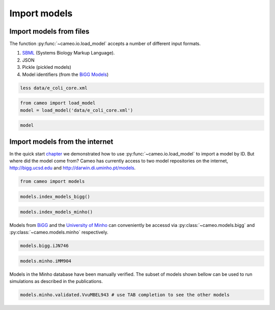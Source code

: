 Import models
=============

Import models from files
------------------------

The function :py:func:`~cameo.io.load_model` accepts a number of
different input formats.

1. `SBML <http://sbml.org/>`__ (Systems Biology Markup Language).
2. JSON
3. Pickle (pickled models)
4. Model identifiers (from the `BiGG Models <http://bigg.ucsd.edu>`__)

.. code:: ipython3

    less data/e_coli_core.xml

.. code:: ipython3

    from cameo import load_model
    model = load_model('data/e_coli_core.xml')

.. code:: ipython3

    model




.. raw:: html

    
    <table>
        <tr>
            <td><strong>Name</strong></td>
            <td>e_coli_core</td>
        </tr><tr>
            <td><strong>Memory address</strong></td>
            <td>0x01102bfdd8</td>
        </tr><tr>
            <td><strong>Number of metabolites</strong></td>
            <td>72</td>
        </tr><tr>
            <td><strong>Number of reactions</strong></td>
            <td>95</td>
        </tr><tr>
            <td><strong>Objective expression</strong></td>
            <td>-1.0*Biomass_Ecoli_core_w_GAM_reverse_1a29b + 1.0*Biomass_Ecoli_core_w_GAM</td>
        </tr><tr>
            <td><strong>Compartments</strong></td>
            <td>extracellular space, cytosol</td>
        </tr>
      </table>



Import models from the internet
-------------------------------

In the quick start `chapter <1-quick-start.ipynb>`__ we demonstrated how
to use :py:func:`~cameo.io.load_model` to import a model by ID. But
where did the model come from? Cameo has currently access to two model
repositories on the internet, http://bigg.ucsd.edu and
http://darwin.di.uminho.pt/models.

.. code:: ipython3

    from cameo import models

.. code:: ipython3

    models.index_models_bigg()




.. raw:: html

    <div>
    <style scoped>
        .dataframe tbody tr th:only-of-type {
            vertical-align: middle;
        }
    
        .dataframe tbody tr th {
            vertical-align: top;
        }
    
        .dataframe thead th {
            text-align: right;
        }
    </style>
    <table border="1" class="dataframe">
      <thead>
        <tr style="text-align: right;">
          <th></th>
          <th>bigg_id</th>
          <th>gene_count</th>
          <th>metabolite_count</th>
          <th>organism</th>
          <th>reaction_count</th>
        </tr>
      </thead>
      <tbody>
        <tr>
          <th>0</th>
          <td>e_coli_core</td>
          <td>137</td>
          <td>72</td>
          <td>Escherichia coli str. K-12 substr. MG1655</td>
          <td>95</td>
        </tr>
        <tr>
          <th>1</th>
          <td>iAB_RBC_283</td>
          <td>346</td>
          <td>342</td>
          <td>Homo sapiens</td>
          <td>469</td>
        </tr>
        <tr>
          <th>2</th>
          <td>iAF1260</td>
          <td>1261</td>
          <td>1668</td>
          <td>Escherichia coli str. K-12 substr. MG1655</td>
          <td>2382</td>
        </tr>
        <tr>
          <th>3</th>
          <td>iAF1260b</td>
          <td>1261</td>
          <td>1668</td>
          <td>Escherichia coli str. K-12 substr. MG1655</td>
          <td>2388</td>
        </tr>
        <tr>
          <th>4</th>
          <td>iAF692</td>
          <td>692</td>
          <td>628</td>
          <td>Methanosarcina barkeri str. Fusaro</td>
          <td>690</td>
        </tr>
        <tr>
          <th>5</th>
          <td>iAF987</td>
          <td>987</td>
          <td>1109</td>
          <td>Geobacter metallireducens GS-15</td>
          <td>1285</td>
        </tr>
        <tr>
          <th>6</th>
          <td>iAPECO1_1312</td>
          <td>1313</td>
          <td>1942</td>
          <td>Escherichia coli APEC O1</td>
          <td>2735</td>
        </tr>
        <tr>
          <th>7</th>
          <td>iAT_PLT_636</td>
          <td>636</td>
          <td>738</td>
          <td>Homo sapiens</td>
          <td>1008</td>
        </tr>
        <tr>
          <th>8</th>
          <td>iB21_1397</td>
          <td>1337</td>
          <td>1943</td>
          <td>Escherichia coli BL21(DE3)</td>
          <td>2741</td>
        </tr>
        <tr>
          <th>9</th>
          <td>iBWG_1329</td>
          <td>1329</td>
          <td>1949</td>
          <td>Escherichia coli BW2952</td>
          <td>2741</td>
        </tr>
        <tr>
          <th>10</th>
          <td>ic_1306</td>
          <td>1307</td>
          <td>1936</td>
          <td>Escherichia coli CFT073</td>
          <td>2726</td>
        </tr>
        <tr>
          <th>11</th>
          <td>iCHOv1</td>
          <td>1766</td>
          <td>4456</td>
          <td>Cricetulus griseus</td>
          <td>6663</td>
        </tr>
        <tr>
          <th>12</th>
          <td>iE2348C_1286</td>
          <td>1287</td>
          <td>1919</td>
          <td>Escherichia coli O127:H6 str. E2348/69</td>
          <td>2703</td>
        </tr>
        <tr>
          <th>13</th>
          <td>iEC042_1314</td>
          <td>1314</td>
          <td>1926</td>
          <td>Escherichia coli 042</td>
          <td>2714</td>
        </tr>
        <tr>
          <th>14</th>
          <td>iEC55989_1330</td>
          <td>1330</td>
          <td>1953</td>
          <td>Escherichia coli 55989</td>
          <td>2756</td>
        </tr>
        <tr>
          <th>15</th>
          <td>iECABU_c1320</td>
          <td>1320</td>
          <td>1942</td>
          <td>Escherichia coli ABU 83972</td>
          <td>2731</td>
        </tr>
        <tr>
          <th>16</th>
          <td>iECB_1328</td>
          <td>1329</td>
          <td>1951</td>
          <td>Escherichia coli B str. REL606</td>
          <td>2748</td>
        </tr>
        <tr>
          <th>17</th>
          <td>iECBD_1354</td>
          <td>1354</td>
          <td>1952</td>
          <td>Escherichia coli 'BL21-Gold(DE3)pLysS AG'</td>
          <td>2748</td>
        </tr>
        <tr>
          <th>18</th>
          <td>iECD_1391</td>
          <td>1333</td>
          <td>1943</td>
          <td>Escherichia coli BL21(DE3)</td>
          <td>2741</td>
        </tr>
        <tr>
          <th>19</th>
          <td>iECDH10B_1368</td>
          <td>1327</td>
          <td>1947</td>
          <td>Escherichia coli str. K-12 substr. DH10B</td>
          <td>2742</td>
        </tr>
        <tr>
          <th>20</th>
          <td>iEcDH1_1363</td>
          <td>1363</td>
          <td>1949</td>
          <td>Escherichia coli DH1</td>
          <td>2750</td>
        </tr>
        <tr>
          <th>21</th>
          <td>iECDH1ME8569_1439</td>
          <td>1439</td>
          <td>1950</td>
          <td>Escherichia coli DH1</td>
          <td>2755</td>
        </tr>
        <tr>
          <th>22</th>
          <td>iEcE24377_1341</td>
          <td>1341</td>
          <td>1972</td>
          <td>Escherichia coli O139:H28 str. E24377A</td>
          <td>2763</td>
        </tr>
        <tr>
          <th>23</th>
          <td>iECED1_1282</td>
          <td>1279</td>
          <td>1929</td>
          <td>Escherichia coli ED1a</td>
          <td>2706</td>
        </tr>
        <tr>
          <th>24</th>
          <td>iECH74115_1262</td>
          <td>1262</td>
          <td>1918</td>
          <td>Escherichia coli O157:H7 str. EC4115</td>
          <td>2694</td>
        </tr>
        <tr>
          <th>25</th>
          <td>iEcHS_1320</td>
          <td>1321</td>
          <td>1963</td>
          <td>Escherichia coli HS</td>
          <td>2753</td>
        </tr>
        <tr>
          <th>26</th>
          <td>iECIAI1_1343</td>
          <td>1343</td>
          <td>1968</td>
          <td>Escherichia coli IAI1</td>
          <td>2765</td>
        </tr>
        <tr>
          <th>27</th>
          <td>iECIAI39_1322</td>
          <td>1321</td>
          <td>1953</td>
          <td>Escherichia coli IAI39</td>
          <td>2721</td>
        </tr>
        <tr>
          <th>28</th>
          <td>iECNA114_1301</td>
          <td>1301</td>
          <td>1927</td>
          <td>Escherichia coli NA114</td>
          <td>2718</td>
        </tr>
        <tr>
          <th>29</th>
          <td>iECO103_1326</td>
          <td>1327</td>
          <td>1958</td>
          <td>Escherichia coli O103:H2 str. 12009</td>
          <td>2758</td>
        </tr>
        <tr>
          <th>...</th>
          <td>...</td>
          <td>...</td>
          <td>...</td>
          <td>...</td>
          <td>...</td>
        </tr>
        <tr>
          <th>54</th>
          <td>iLF82_1304</td>
          <td>1302</td>
          <td>1938</td>
          <td>Escherichia coli LF82</td>
          <td>2726</td>
        </tr>
        <tr>
          <th>55</th>
          <td>iLJ478</td>
          <td>482</td>
          <td>570</td>
          <td>Thermotoga maritima MSB8</td>
          <td>652</td>
        </tr>
        <tr>
          <th>56</th>
          <td>iML1515</td>
          <td>1516</td>
          <td>1877</td>
          <td>Escherichia coli str. K-12 substr. MG1655</td>
          <td>2712</td>
        </tr>
        <tr>
          <th>57</th>
          <td>iMM1415</td>
          <td>1375</td>
          <td>2775</td>
          <td>Mus musculus</td>
          <td>3726</td>
        </tr>
        <tr>
          <th>58</th>
          <td>iMM904</td>
          <td>905</td>
          <td>1226</td>
          <td>Saccharomyces cerevisiae S288C</td>
          <td>1577</td>
        </tr>
        <tr>
          <th>59</th>
          <td>iND750</td>
          <td>750</td>
          <td>1059</td>
          <td>Saccharomyces cerevisiae S288C</td>
          <td>1266</td>
        </tr>
        <tr>
          <th>60</th>
          <td>iNF517</td>
          <td>516</td>
          <td>650</td>
          <td>Lactococcus lactis subsp. cremoris MG1363</td>
          <td>754</td>
        </tr>
        <tr>
          <th>61</th>
          <td>iNJ661</td>
          <td>661</td>
          <td>825</td>
          <td>Mycobacterium tuberculosis H37Rv</td>
          <td>1025</td>
        </tr>
        <tr>
          <th>62</th>
          <td>iNRG857_1313</td>
          <td>1311</td>
          <td>1943</td>
          <td>Escherichia coli O83:H1 str. NRG 857C</td>
          <td>2735</td>
        </tr>
        <tr>
          <th>63</th>
          <td>iPC815</td>
          <td>815</td>
          <td>1552</td>
          <td>Yersinia pestis CO92</td>
          <td>1961</td>
        </tr>
        <tr>
          <th>64</th>
          <td>iRC1080</td>
          <td>1086</td>
          <td>1706</td>
          <td>Chlamydomonas reinhardtii</td>
          <td>2191</td>
        </tr>
        <tr>
          <th>65</th>
          <td>iS_1188</td>
          <td>1188</td>
          <td>1914</td>
          <td>Shigella flexneri 2a str. 2457T</td>
          <td>2619</td>
        </tr>
        <tr>
          <th>66</th>
          <td>iSB619</td>
          <td>619</td>
          <td>655</td>
          <td>Staphylococcus aureus subsp. aureus N315</td>
          <td>743</td>
        </tr>
        <tr>
          <th>67</th>
          <td>iSbBS512_1146</td>
          <td>1147</td>
          <td>1910</td>
          <td>Shigella boydii CDC 3083-94</td>
          <td>2591</td>
        </tr>
        <tr>
          <th>68</th>
          <td>iSBO_1134</td>
          <td>1134</td>
          <td>1908</td>
          <td>Shigella boydii Sb227</td>
          <td>2591</td>
        </tr>
        <tr>
          <th>69</th>
          <td>iSDY_1059</td>
          <td>1059</td>
          <td>1888</td>
          <td>Shigella dysenteriae Sd197</td>
          <td>2539</td>
        </tr>
        <tr>
          <th>70</th>
          <td>iSF_1195</td>
          <td>1195</td>
          <td>1917</td>
          <td>Shigella flexneri 2a str. 301</td>
          <td>2630</td>
        </tr>
        <tr>
          <th>71</th>
          <td>iSFV_1184</td>
          <td>1184</td>
          <td>1917</td>
          <td>Shigella flexneri 5 str. 8401</td>
          <td>2621</td>
        </tr>
        <tr>
          <th>72</th>
          <td>iSFxv_1172</td>
          <td>1169</td>
          <td>1918</td>
          <td>Shigella flexneri 2002017</td>
          <td>2638</td>
        </tr>
        <tr>
          <th>73</th>
          <td>iSSON_1240</td>
          <td>1240</td>
          <td>1936</td>
          <td>Shigella sonnei Ss046</td>
          <td>2693</td>
        </tr>
        <tr>
          <th>74</th>
          <td>iUMN146_1321</td>
          <td>1319</td>
          <td>1942</td>
          <td>Escherichia coli UM146</td>
          <td>2735</td>
        </tr>
        <tr>
          <th>75</th>
          <td>iUMNK88_1353</td>
          <td>1353</td>
          <td>1969</td>
          <td>Escherichia coli UMNK88</td>
          <td>2777</td>
        </tr>
        <tr>
          <th>76</th>
          <td>iUTI89_1310</td>
          <td>1310</td>
          <td>1940</td>
          <td>Escherichia coli UTI89</td>
          <td>2725</td>
        </tr>
        <tr>
          <th>77</th>
          <td>iWFL_1372</td>
          <td>1372</td>
          <td>1973</td>
          <td>Escherichia coli W</td>
          <td>2782</td>
        </tr>
        <tr>
          <th>78</th>
          <td>iY75_1357</td>
          <td>1358</td>
          <td>1953</td>
          <td>Escherichia coli str. K-12 substr. W3110</td>
          <td>2759</td>
        </tr>
        <tr>
          <th>79</th>
          <td>iYL1228</td>
          <td>1229</td>
          <td>1658</td>
          <td>Klebsiella pneumoniae subsp. pneumoniae MGH 78578</td>
          <td>2262</td>
        </tr>
        <tr>
          <th>80</th>
          <td>iYO844</td>
          <td>844</td>
          <td>990</td>
          <td>Bacillus subtilis subsp. subtilis str. 168</td>
          <td>1250</td>
        </tr>
        <tr>
          <th>81</th>
          <td>iZ_1308</td>
          <td>1308</td>
          <td>1923</td>
          <td>Escherichia coli O157:H7 str. EDL933</td>
          <td>2721</td>
        </tr>
        <tr>
          <th>82</th>
          <td>RECON1</td>
          <td>1905</td>
          <td>2766</td>
          <td>Homo sapiens</td>
          <td>3741</td>
        </tr>
        <tr>
          <th>83</th>
          <td>STM_v1_0</td>
          <td>1271</td>
          <td>1802</td>
          <td>Salmonella enterica subsp. enterica serovar Ty...</td>
          <td>2545</td>
        </tr>
      </tbody>
    </table>
    <p>84 rows × 5 columns</p>
    </div>



.. code:: ipython3

    models.index_models_minho()




.. raw:: html

    <div>
    <style scoped>
        .dataframe tbody tr th:only-of-type {
            vertical-align: middle;
        }
    
        .dataframe tbody tr th {
            vertical-align: top;
        }
    
        .dataframe thead th {
            text-align: right;
        }
    </style>
    <table border="1" class="dataframe">
      <thead>
        <tr style="text-align: right;">
          <th></th>
          <th>id</th>
          <th>name</th>
          <th>doi</th>
          <th>author</th>
          <th>year</th>
          <th>formats</th>
          <th>organism</th>
          <th>taxonomy</th>
          <th>validated</th>
        </tr>
      </thead>
      <tbody>
        <tr>
          <th>0</th>
          <td>1</td>
          <td>iJR904</td>
          <td>10.1186/gb-2003-4-9-r54</td>
          <td>Reed</td>
          <td>2003</td>
          <td>[sbml]</td>
          <td>Escherichia coli str. K12 substr. MG1655</td>
          <td>Bacteria; Proteobacteria; Gammaproteobacteria;...</td>
          <td>True</td>
        </tr>
        <tr>
          <th>1</th>
          <td>2</td>
          <td>iAF1260</td>
          <td>10.1038/msb4100155</td>
          <td>Feist</td>
          <td>2007</td>
          <td>[sbml]</td>
          <td>Escherichia coli str. K12 substr. MG1655</td>
          <td>Bacteria; Proteobacteria; Gammaproteobacteria;...</td>
          <td>True</td>
        </tr>
        <tr>
          <th>2</th>
          <td>3</td>
          <td>iMM904</td>
          <td>10.1186/1752-0509-3-37</td>
          <td>Mo</td>
          <td>2007</td>
          <td>[sbml]</td>
          <td>Saccharomyces cerevisiae</td>
          <td>Eukaryota; Opisthokonta; Fungi; Dikarya; Ascom...</td>
          <td>True</td>
        </tr>
        <tr>
          <th>3</th>
          <td>4</td>
          <td>iJP815</td>
          <td>10.1371/journal.pcbi.1000210</td>
          <td>Puchalka</td>
          <td>2008</td>
          <td>[sbml]</td>
          <td>Pseudomonas putida str. KT2440</td>
          <td>Bacteria; Proteobacteria; Gammaproteobacteria;...</td>
          <td>True</td>
        </tr>
        <tr>
          <th>4</th>
          <td>5</td>
          <td>iMO1056</td>
          <td>10.1128/JB.01583-07</td>
          <td>Oberhardt</td>
          <td>2008</td>
          <td>[excel]</td>
          <td>Pseudomonas aeruginosa str. PAO1</td>
          <td>Bacteria; Proteobacteria; Gammaproteobacteria;...</td>
          <td>False</td>
        </tr>
        <tr>
          <th>5</th>
          <td>6</td>
          <td>iIN800</td>
          <td>10.1186/1752-0509-2-71</td>
          <td>Nookaew</td>
          <td>2008</td>
          <td>[sbml]</td>
          <td>Saccharomyces cerevisiae</td>
          <td>Eukaryota; Opisthokonta; Fungi; Dikarya; Ascom...</td>
          <td>False</td>
        </tr>
        <tr>
          <th>6</th>
          <td>7</td>
          <td>iFF708</td>
          <td>10.1101/gr.234503</td>
          <td>Förster</td>
          <td>2003</td>
          <td>[sbml]</td>
          <td>Saccharomyces cerevisiae str. Sc288</td>
          <td>Eukaryota; Opisthokonta; Fungi; Dikarya; Ascom...</td>
          <td>False</td>
        </tr>
        <tr>
          <th>7</th>
          <td>8</td>
          <td>iCA1273</td>
          <td>10.1186/1471-2164-12-9</td>
          <td>Archer</td>
          <td>2011</td>
          <td>[sbml]</td>
          <td>Escherichia coli W</td>
          <td>Bacteria; Proteobacteria; Gammaproteobacteria;...</td>
          <td>True</td>
        </tr>
        <tr>
          <th>8</th>
          <td>9</td>
          <td>iJO1366</td>
          <td>10.1038/msb.2011.65</td>
          <td>Orth</td>
          <td>2011</td>
          <td>[sbml]</td>
          <td>Escherichia coli str. K12 substr. MG1655</td>
          <td>Bacteria; Proteobacteria; Gammaproteobacteria;...</td>
          <td>True</td>
        </tr>
        <tr>
          <th>9</th>
          <td>10</td>
          <td>yeast 4.0</td>
          <td>10.1186/1752-0509-4-145</td>
          <td>Dobson</td>
          <td>2010</td>
          <td>[]</td>
          <td>Yeast</td>
          <td>Eukaryota; Opisthokonta; Fungi;</td>
          <td>False</td>
        </tr>
        <tr>
          <th>10</th>
          <td>11</td>
          <td>iJN746</td>
          <td>10.1186/1752-0509-2-79</td>
          <td>Nogales</td>
          <td>2008</td>
          <td>[sbml]</td>
          <td>Pseudomonas putida str. KT2440</td>
          <td>Bacteria; Proteobacteria; Gammaproteobacteria;...</td>
          <td>True</td>
        </tr>
        <tr>
          <th>11</th>
          <td>12</td>
          <td>AbyMBEL891</td>
          <td>10.1039/B916446D</td>
          <td>Kim</td>
          <td>2010</td>
          <td>[sbml]</td>
          <td>Acinetobacter baumannii AYE</td>
          <td>Bacteria; Proteobacteria; Gammaproteobacteria;...</td>
          <td>False</td>
        </tr>
        <tr>
          <th>12</th>
          <td>13</td>
          <td>iJP962</td>
          <td>10.1371/journal.pcbi.1001116</td>
          <td>Oberhardt</td>
          <td>2011</td>
          <td>[sbml]</td>
          <td>Pseudomonas putida str. KT2440</td>
          <td>Bacteria; Proteobacteria; Gammaproteobacteria;...</td>
          <td>True</td>
        </tr>
        <tr>
          <th>13</th>
          <td>14</td>
          <td>iYL1228</td>
          <td>10.1128/JB.01218-10</td>
          <td>Liao</td>
          <td>2011</td>
          <td>[sbml]</td>
          <td>Klebsiella pneumoniae str. MGH 78578</td>
          <td>Bacteria; Proteobacteria; Gammaproteobacteria;...</td>
          <td>True</td>
        </tr>
        <tr>
          <th>14</th>
          <td>15</td>
          <td>iSR432</td>
          <td>10.1186/1752-0509-4-31</td>
          <td>Roberts</td>
          <td>2010</td>
          <td>[sbml]</td>
          <td>Clostridium thermocellum str. ATCC 27405</td>
          <td>Bacteria; Firmicutes; Clostridia; Clostridial...</td>
          <td>True</td>
        </tr>
        <tr>
          <th>15</th>
          <td>16</td>
          <td>iNJ661m</td>
          <td>10.1186/1752-0509-4-160</td>
          <td>Fang</td>
          <td>2010</td>
          <td>[sbml]</td>
          <td>Mycobacterium tuberculosis str. H37Rv</td>
          <td>Bacteria; Actinobacteria; Actinobacteria; Acti...</td>
          <td>True</td>
        </tr>
        <tr>
          <th>16</th>
          <td>17</td>
          <td>iCM925</td>
          <td>10.1186/1752-0509-5-130</td>
          <td>Milne</td>
          <td>2011</td>
          <td>[sbml]</td>
          <td>Clostridium beijerinckii str. NCIMB 8052</td>
          <td>Bacteria; Firmicutes; Clostridia; Clostridiale...</td>
          <td>True</td>
        </tr>
        <tr>
          <th>17</th>
          <td>18</td>
          <td>iBsu1103</td>
          <td>10.1186/gb-2009-10-6-r69</td>
          <td>Henry</td>
          <td>2009</td>
          <td>[sbml]</td>
          <td>Bacillus subtilis 168</td>
          <td>Bacteria; Firmicutes; Bacilli; Bacillales; Bac...</td>
          <td>True</td>
        </tr>
        <tr>
          <th>18</th>
          <td>19</td>
          <td>iAI549</td>
          <td>10.1371/journal.pcbi.1000887</td>
          <td>Islam</td>
          <td>2010</td>
          <td>[sbml]</td>
          <td>Dehalococcoides ethenogenes str. 2061</td>
          <td>Bacteria; Chloroflexi; Dehalococcoidetes; Deha...</td>
          <td>True</td>
        </tr>
        <tr>
          <th>19</th>
          <td>20</td>
          <td>iAF692</td>
          <td>10.1038/msb4100046</td>
          <td>Feist</td>
          <td>2006</td>
          <td>[sbml]</td>
          <td>Methanosarcina barkeri</td>
          <td>Archaea; Euryarchaeota; Methanomicrobia; Metha...</td>
          <td>True</td>
        </tr>
        <tr>
          <th>20</th>
          <td>21</td>
          <td>AraGEM</td>
          <td>10.1186/1471-2164-12-S4-S5</td>
          <td>de Oliveira Dal'Molin</td>
          <td>2010</td>
          <td>[sbml]</td>
          <td>Arabidopsis thaliana</td>
          <td>Eukaryota; Viridiplantae; Streptophyta; Strept...</td>
          <td>True</td>
        </tr>
        <tr>
          <th>21</th>
          <td>22</td>
          <td>Ecoli core Model</td>
          <td>doi:10.1128/ecosalplus.10.2.1</td>
          <td>Orth</td>
          <td>2010</td>
          <td>[sbml]</td>
          <td>Escherichia coli str. K12 substr. MG1655</td>
          <td>Bacteria; Proteobacteria; Gammaproteobacteria;...</td>
          <td>True</td>
        </tr>
        <tr>
          <th>22</th>
          <td>23</td>
          <td>iIT341</td>
          <td>10.1128/JB.187.16.5818-5830.2005</td>
          <td>Thiele</td>
          <td>2005</td>
          <td>[sbml]</td>
          <td>Helicobacter pylori str. 26695</td>
          <td>Bacteria; Proteobacteria; delta/epsilon subdi...</td>
          <td>True</td>
        </tr>
        <tr>
          <th>23</th>
          <td>24</td>
          <td>iMH805/775</td>
          <td>10.1038/nbt1492</td>
          <td>Herrgård</td>
          <td>2008</td>
          <td>[sbml]</td>
          <td>Saccharomyces cerevisiae str. Sc288</td>
          <td>Eukaryota; Opisthokonta; Fungi; Dikarya; Ascom...</td>
          <td>False</td>
        </tr>
        <tr>
          <th>24</th>
          <td>25</td>
          <td>iND750</td>
          <td>10.1101/gr.2250904</td>
          <td>Duarte</td>
          <td>2004</td>
          <td>[sbml]</td>
          <td>Saccharomyces cerevisiae str. Sc288</td>
          <td>Eukaryota; Opisthokonta; Fungi; Dikarya; Ascom...</td>
          <td>True</td>
        </tr>
        <tr>
          <th>25</th>
          <td>26</td>
          <td>iRC1080</td>
          <td>10.1038/msb.2011.52</td>
          <td>Chang</td>
          <td>2011</td>
          <td>[sbml]</td>
          <td>Chlamydomonas reinhardtii</td>
          <td>Eukaryota; Viridiplantae; Chlorophyta; Chlorop...</td>
          <td>True</td>
        </tr>
        <tr>
          <th>26</th>
          <td>27</td>
          <td>iSB619</td>
          <td>10.1186/1471-2180-5-8</td>
          <td>Becker</td>
          <td>2005</td>
          <td>[sbml]</td>
          <td>Staphylococcus aureus</td>
          <td>Bacteria; Firmicutes; Bacilli; Bacillales; St...</td>
          <td>True</td>
        </tr>
        <tr>
          <th>27</th>
          <td>28</td>
          <td>iTH366</td>
          <td>10.1038/msb.2010.60</td>
          <td>Plata</td>
          <td>2010</td>
          <td>[sbml]</td>
          <td>Plasmodium falciparum</td>
          <td>Eukaryota; Alveolata; Apicomplexa; Aconoidasid...</td>
          <td>True</td>
        </tr>
        <tr>
          <th>28</th>
          <td>29</td>
          <td>iTZ479</td>
          <td>10.1126/science.1174671</td>
          <td>Zhang</td>
          <td>2009</td>
          <td>[sbml]</td>
          <td>Thermotoga maritima str. MSB8</td>
          <td>Bacteria; Thermotogae; Thermotogae; Thermotoga...</td>
          <td>True</td>
        </tr>
        <tr>
          <th>29</th>
          <td>30</td>
          <td>recon2</td>
          <td>10.1038/nbt.2488</td>
          <td>Thiele</td>
          <td>2013</td>
          <td>[sbml]</td>
          <td>Homo sapiens</td>
          <td>Eukaryota; Opisthokonta; Metazoa; Eumetazoa; B...</td>
          <td>True</td>
        </tr>
        <tr>
          <th>...</th>
          <td>...</td>
          <td>...</td>
          <td>...</td>
          <td>...</td>
          <td>...</td>
          <td>...</td>
          <td>...</td>
          <td>...</td>
          <td>...</td>
        </tr>
        <tr>
          <th>118</th>
          <td>123</td>
          <td>iCyc792</td>
          <td>10.1186/1752-0509-7-142</td>
          <td>Mueller</td>
          <td>2013</td>
          <td>[sbml, excel]</td>
          <td>Cyanothece sp. PCC 7424</td>
          <td>Bacteria; Cyanobacteria; Oscillatoriophycideae...</td>
          <td>False</td>
        </tr>
        <tr>
          <th>119</th>
          <td>124</td>
          <td>iCyn731</td>
          <td>10.1186/1752-0509-7-142</td>
          <td>Mueller</td>
          <td>2013</td>
          <td>[sbml, excel]</td>
          <td>Cyanothece sp. PCC 7425</td>
          <td>Bacteria; Cyanobacteria; Oscillatoriophycideae...</td>
          <td>False</td>
        </tr>
        <tr>
          <th>120</th>
          <td>125</td>
          <td>iCyj826</td>
          <td>10.1186/1752-0509-7-142</td>
          <td>Mueller</td>
          <td>2013</td>
          <td>[sbml, excel]</td>
          <td>Cyanothece sp. PCC 7822</td>
          <td>Bacteria; Cyanobacteria; Oscillatoriophycideae...</td>
          <td>False</td>
        </tr>
        <tr>
          <th>121</th>
          <td>126</td>
          <td>iCyp752</td>
          <td>10.1186/1752-0509-7-142</td>
          <td>Mueller</td>
          <td>2013</td>
          <td>[sbml, excel]</td>
          <td>Cyanothece sp. PCC 8801</td>
          <td>Bacteria; Cyanobacteria; Oscillatoriophycideae...</td>
          <td>False</td>
        </tr>
        <tr>
          <th>122</th>
          <td>127</td>
          <td>iCyh755</td>
          <td>10.1186/1752-0509-7-142</td>
          <td>Mueller</td>
          <td>2013</td>
          <td>[sbml, excel]</td>
          <td>Cyanothece sp. PCC 8802</td>
          <td>Bacteria; Cyanobacteria; Oscillatoriophycideae...</td>
          <td>False</td>
        </tr>
        <tr>
          <th>123</th>
          <td>128</td>
          <td>iNF518</td>
          <td>10.1007/s00253-013-5140-2</td>
          <td>Flahaut</td>
          <td>2013</td>
          <td>[sbml]</td>
          <td>Lactococcus lactis subsp. cremoris MG1363</td>
          <td>Bacteria; Firmicutes; Bacilli; Lactobacillales...</td>
          <td>True</td>
        </tr>
        <tr>
          <th>124</th>
          <td>129</td>
          <td>iJL1454</td>
          <td>10.1039/C3MB70090A</td>
          <td>Jie Liu</td>
          <td>2013</td>
          <td>[excel]</td>
          <td>Aspergillus terreus NIH2624</td>
          <td>Eukaryota; Opisthokonta; Fungi; Dikarya; Ascom...</td>
          <td>False</td>
        </tr>
        <tr>
          <th>125</th>
          <td>130</td>
          <td>iBif452</td>
          <td>10.1186/1752-0509-8-41</td>
          <td>El-Semman</td>
          <td>2014</td>
          <td>[sbml, excel]</td>
          <td>Bifidobacterium adolescentis L2-32</td>
          <td>Bacteria; Actinobacteria; Actinobacteria; Acti...</td>
          <td>False</td>
        </tr>
        <tr>
          <th>126</th>
          <td>131</td>
          <td>iFap484</td>
          <td>10.1186/1752-0509-8-41</td>
          <td>El-Semman</td>
          <td>2014</td>
          <td>[sbml, excel]</td>
          <td>Faecalibacterium prausnitzii A2-165</td>
          <td>Bacteria; Firmicutes; Clostridia; Clostridiale...</td>
          <td>False</td>
        </tr>
        <tr>
          <th>127</th>
          <td>132</td>
          <td>iAM388</td>
          <td>10.1186/1471-2164-12-535</td>
          <td>Aline Metris</td>
          <td>2011</td>
          <td>[excel]</td>
          <td>Campylobacter jejuni subsp. jejuni NCTC 11168</td>
          <td>Bacteria; Proteobacteria; delta/epsilon subdiv...</td>
          <td>False</td>
        </tr>
        <tr>
          <th>128</th>
          <td>133</td>
          <td>iTT548</td>
          <td>10.1186/1475-2859-13-61</td>
          <td>Na-Rae Lee</td>
          <td>2014</td>
          <td>[sbml, excel]</td>
          <td>Thermus thermophilus</td>
          <td>Bacteria; Deinococcus-Thermus; Deinococci; The...</td>
          <td>True</td>
        </tr>
        <tr>
          <th>129</th>
          <td>134</td>
          <td>EctoGEM-1.0</td>
          <td>10.1111/tpj.12627</td>
          <td>Prigent</td>
          <td>2014</td>
          <td>[sbml]</td>
          <td>Ectocarpus siliculosus</td>
          <td>Eukaryota; Stramenopiles; PX clade; Phaeophyce...</td>
          <td>False</td>
        </tr>
        <tr>
          <th>130</th>
          <td>135</td>
          <td>iMF721</td>
          <td>10.1111/1462-2920.12513</td>
          <td>Fondi</td>
          <td>2014</td>
          <td>[sbml]</td>
          <td>Pseudoalteromonas haloplanktis TAC125</td>
          <td>Bacteria; Proteobacteria; Gammaproteobacteria;...</td>
          <td>False</td>
        </tr>
        <tr>
          <th>131</th>
          <td>136</td>
          <td>Arabidopsis core model</td>
          <td>10.1104/pp.114.235358</td>
          <td>Arnold</td>
          <td>2014</td>
          <td>[sbml]</td>
          <td>Arabidopsis thaliana</td>
          <td>Eukaryota; Viridiplantae; Streptophyta; Strept...</td>
          <td>False</td>
        </tr>
        <tr>
          <th>132</th>
          <td>137</td>
          <td>iHN637</td>
          <td>10.1186/1475-2859-12-118</td>
          <td>Harish Nagarajan</td>
          <td>2013</td>
          <td>[excel]</td>
          <td>Clostridium ljungdahlii</td>
          <td>Bacteria; Firmicutes; Clostridia; Clostridiale...</td>
          <td>False</td>
        </tr>
        <tr>
          <th>133</th>
          <td>138</td>
          <td>iCac802</td>
          <td>10.1186/s13068-014-0144-4</td>
          <td>Satyakam Dash</td>
          <td>2014</td>
          <td>[sbml]</td>
          <td>Clostridium acetobutylicum ATCC 824</td>
          <td>Bacteria; Firmicutes; Clostridia; Clostridiale...</td>
          <td>True</td>
        </tr>
        <tr>
          <th>134</th>
          <td>139</td>
          <td>iMLTC806cdf</td>
          <td>10.1186/s12918-014-0117-z</td>
          <td>M. Larocque</td>
          <td>2014</td>
          <td>[sbml, excel]</td>
          <td>Clostridium difficile 630</td>
          <td>Bacteria; Firmicutes; Clostridia; Clostridiale...</td>
          <td>True</td>
        </tr>
        <tr>
          <th>135</th>
          <td>140</td>
          <td>iCY1106</td>
          <td>10.1186/s12918-014-0137-8</td>
          <td>Chao Ye</td>
          <td>2015</td>
          <td>[sbml]</td>
          <td>Mortierella alpina</td>
          <td>Eukaryota; Opisthokonta; Fungi; Fungi incertae...</td>
          <td>False</td>
        </tr>
        <tr>
          <th>136</th>
          <td>141</td>
          <td>iMM518</td>
          <td>10.1039/c3mb70421a</td>
          <td>N. Goyal</td>
          <td>2014</td>
          <td>[excel]</td>
          <td>Methanococcus maripaludis S2</td>
          <td>Archaea; Euryarchaeota; Methanococci; Methanoc...</td>
          <td>False</td>
        </tr>
        <tr>
          <th>137</th>
          <td>142</td>
          <td>iPC1209</td>
          <td>10.1016/j.febslet.2014.12.010</td>
          <td>Cheng Wang</td>
          <td>2015</td>
          <td>[]</td>
          <td>Pectobacterium carotovorum subsp. carotovorum PC1</td>
          <td>Bacteria; Proteobacteria; Gammaproteobacteria;...</td>
          <td>False</td>
        </tr>
        <tr>
          <th>138</th>
          <td>143</td>
          <td>iNV706</td>
          <td>10.1128/AEM.03279-14</td>
          <td>N. Veith</td>
          <td>2014</td>
          <td>[]</td>
          <td>Enterococcus faecalis V583</td>
          <td>Bacteria; Firmicutes; Bacilli; Lactobacillales...</td>
          <td>False</td>
        </tr>
        <tr>
          <th>139</th>
          <td>144</td>
          <td>KoxGSC1457</td>
          <td>10.1186/1475-2859-12-20</td>
          <td>J. Park</td>
          <td>2013</td>
          <td>[]</td>
          <td>Klebsiella oxytoca</td>
          <td>Bacteria; Proteobacteria; Gammaproteobacteria;...</td>
          <td>False</td>
        </tr>
        <tr>
          <th>140</th>
          <td>145</td>
          <td>iJL846</td>
          <td>10.1016/j.gene.2014.10.034</td>
          <td>Jie Liu</td>
          <td>2015</td>
          <td>[]</td>
          <td>Lactobacillus casei LC2W</td>
          <td>Bacteria; Firmicutes; Bacilli; Lactobacillales...</td>
          <td>False</td>
        </tr>
        <tr>
          <th>141</th>
          <td>146</td>
          <td>yeast 7.6</td>
          <td>10.1089/ind.2013.0013</td>
          <td>Aung (updated)</td>
          <td>2015</td>
          <td>[sbml]</td>
          <td>Yeast</td>
          <td>Eukaryota; Opisthokonta; Fungi;</td>
          <td>False</td>
        </tr>
        <tr>
          <th>142</th>
          <td>147</td>
          <td>iJK849</td>
          <td>10.1111/tpj.13081</td>
          <td>Joomi Kim</td>
          <td>2015</td>
          <td>[sbml, excel]</td>
          <td>Phaeodactylum tricornutum</td>
          <td>Eukaryota; Stramenopiles; Bacillariophyta; Bac...</td>
          <td>True</td>
        </tr>
        <tr>
          <th>143</th>
          <td>148</td>
          <td>iNL895</td>
          <td>10.1186/1752-0509-6-35</td>
          <td>Nicolas Loira</td>
          <td>2012</td>
          <td>[sbml]</td>
          <td>Yarrowia lipolytica</td>
          <td>Eukaryota; Fungi; Dikarya; Ascomycota; Sacchar...</td>
          <td>False</td>
        </tr>
        <tr>
          <th>144</th>
          <td>149</td>
          <td>iYali4</td>
          <td>10.1038/npjsba.2016.5</td>
          <td>Kerkhoven</td>
          <td>2016</td>
          <td>[sbml]</td>
          <td>Yarrowia lipolytica</td>
          <td>Eukaryota; Fungi; Dikarya; Ascomycota; Sacchar...</td>
          <td>False</td>
        </tr>
        <tr>
          <th>145</th>
          <td>150</td>
          <td>iLB1027_lipid</td>
          <td>10.1371/journal.pone.0155038</td>
          <td>Jennifer Levering</td>
          <td>2016</td>
          <td>[sbml]</td>
          <td>Phaeodactylum tricornutum</td>
          <td>Eukaryota; Stramenopiles; Bacillariophyta; Bac...</td>
          <td>True</td>
        </tr>
        <tr>
          <th>146</th>
          <td>151</td>
          <td>iLB1027</td>
          <td>10.1371/journal.pone.0155038</td>
          <td>Jennifer Levering</td>
          <td>2016</td>
          <td>[sbml]</td>
          <td>Phaeodactylum tricornutum</td>
          <td>Eukaryota; Stramenopiles; Bacillariophyta; Bac...</td>
          <td>True</td>
        </tr>
        <tr>
          <th>147</th>
          <td>152</td>
          <td>iMT1174</td>
          <td>10.1186/s12918-015-0190-y</td>
          <td>Mohammad Tajparast</td>
          <td>2015</td>
          <td>[excel]</td>
          <td>Rhodococcus jostii RHA1</td>
          <td>Bacteria; Terrabacteria group; Actinobacteria;...</td>
          <td>False</td>
        </tr>
      </tbody>
    </table>
    <p>148 rows × 9 columns</p>
    </div>



Models from `BiGG <http://bigg.ucsd.edu>`__ and the `University of
Minho <http://darwin.di.uminho.pt/models>`__ can conveniently be accessd
via :py:class:`~cameo.models.bigg` and :py:class:`~cameo.models.minho`
respectively.

.. code:: ipython3

    models.bigg.iJN746




.. raw:: html

    
    <table>
        <tr>
            <td><strong>Name</strong></td>
            <td>iJN746</td>
        </tr><tr>
            <td><strong>Memory address</strong></td>
            <td>0x01106d16d8</td>
        </tr><tr>
            <td><strong>Number of metabolites</strong></td>
            <td>907</td>
        </tr><tr>
            <td><strong>Number of reactions</strong></td>
            <td>1054</td>
        </tr><tr>
            <td><strong>Objective expression</strong></td>
            <td>-1.0*BIOMASS_KT_TEMP_reverse_d18f7 + 1.0*BIOMASS_KT_TEMP</td>
        </tr><tr>
            <td><strong>Compartments</strong></td>
            <td>extracellular space, cytosol, periplasm</td>
        </tr>
      </table>



.. code:: ipython3

    models.minho.iMM904




.. raw:: html

    
    <table>
        <tr>
            <td><strong>Name</strong></td>
            <td>iMM904</td>
        </tr><tr>
            <td><strong>Memory address</strong></td>
            <td>0x0115e79a58</td>
        </tr><tr>
            <td><strong>Number of metabolites</strong></td>
            <td>1228</td>
        </tr><tr>
            <td><strong>Number of reactions</strong></td>
            <td>1577</td>
        </tr><tr>
            <td><strong>Objective expression</strong></td>
            <td>-1.0*biomass_SC5_notrace_reverse_e32ff + 1.0*biomass_SC5_notrace</td>
        </tr><tr>
            <td><strong>Compartments</strong></td>
            <td>Golgi_Apparatus, Extra_organism, Nucleus, Endoplasmic_Reticulum, Cytosol, Peroxisome, Mitochondria, Vacuole</td>
        </tr>
      </table>



Models in the Minho database have been manually verified. The subset of
models shown bellow can be used to run simulations as described in the
publications.

.. code:: ipython3

    models.minho.validated.VvuMBEL943 # use TAB completion to see the other models




.. raw:: html

    
    <table>
        <tr>
            <td><strong>Name</strong></td>
            <td>HyunUkKim2010_VvuMBEL943_MetabolicModeling</td>
        </tr><tr>
            <td><strong>Memory address</strong></td>
            <td>0x010c1676a0</td>
        </tr><tr>
            <td><strong>Number of metabolites</strong></td>
            <td>912</td>
        </tr><tr>
            <td><strong>Number of reactions</strong></td>
            <td>1019</td>
        </tr><tr>
            <td><strong>Objective expression</strong></td>
            <td>0</td>
        </tr><tr>
            <td><strong>Compartments</strong></td>
            <td>cell</td>
        </tr>
      </table>


